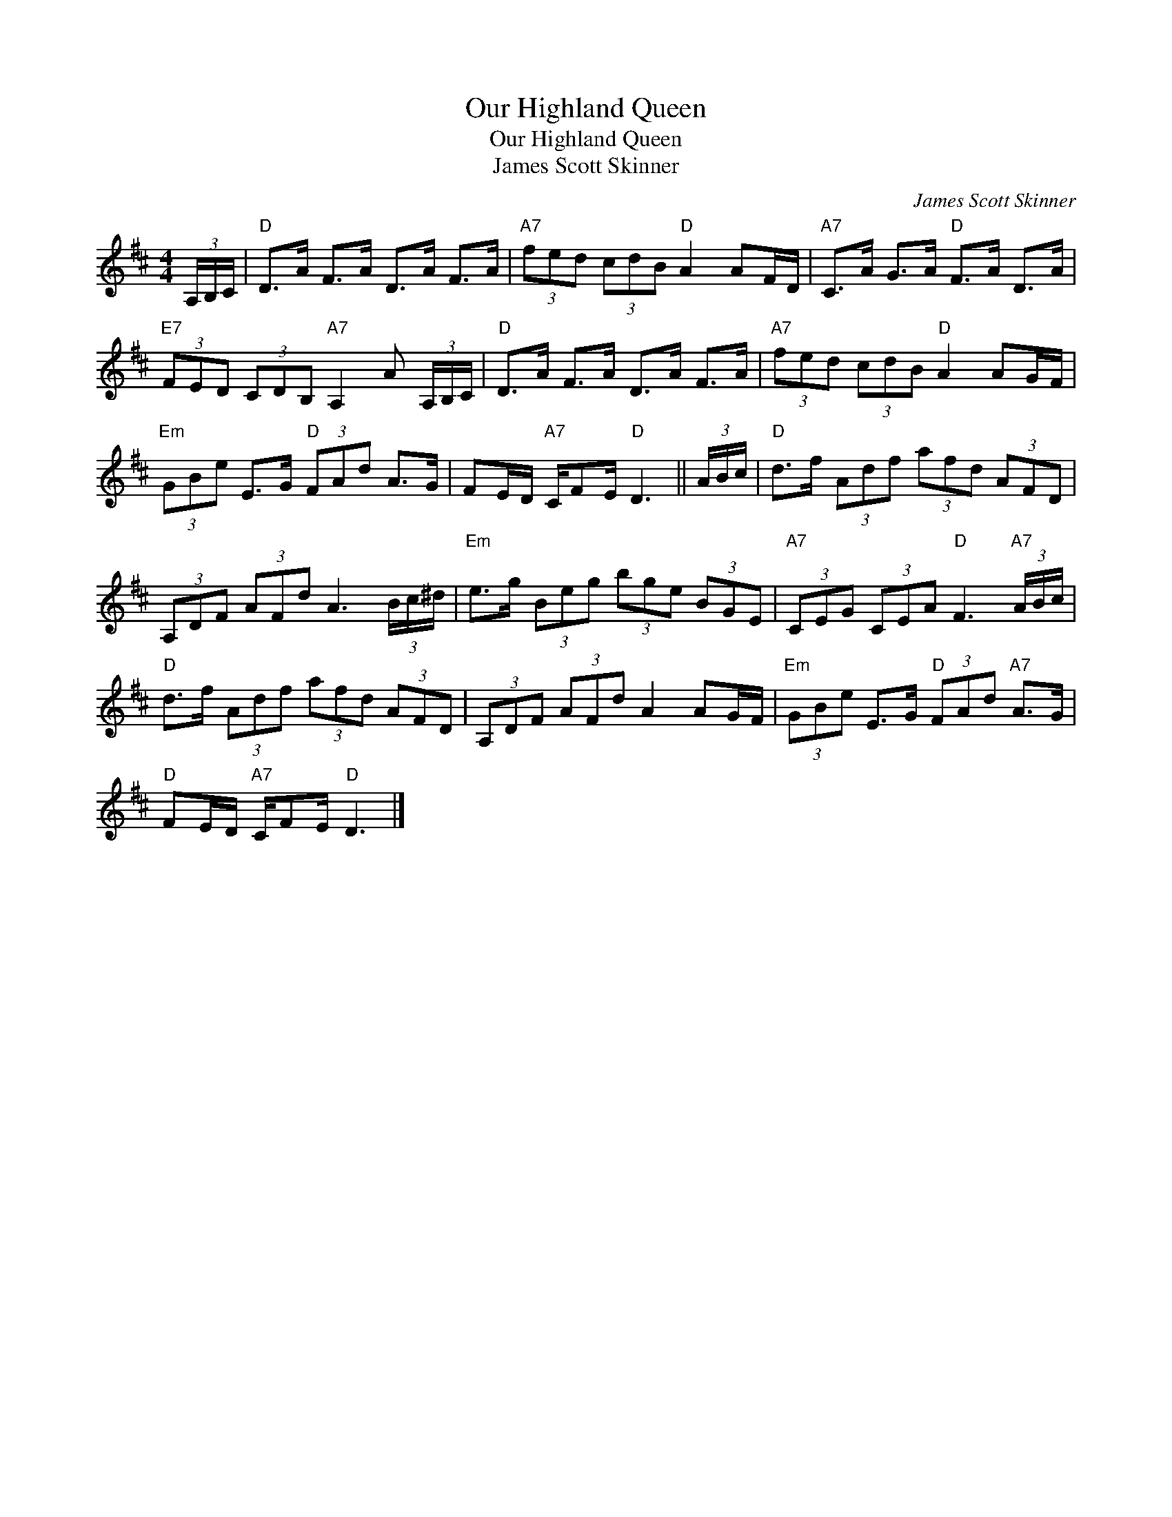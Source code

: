 X:1
T:Our Highland Queen
T:Our Highland Queen
T:James Scott Skinner
C:James Scott Skinner
L:1/8
M:4/4
K:D
V:1 treble 
V:1
 (3A,/B,/C/ |"D" D>A F>A D>A F>A |"A7" (3fed (3cdB"D" A2 AF/D/ |"A7" C>A G>A"D" F>A D>A | %4
"E7" (3FED (3CDB,"A7" A,2 A (3A,/B,/C/ |"D" D>A F>A D>A F>A |"A7" (3fed (3cdB"D" A2 AG/F/ | %7
"Em" (3GBe E>G"D" (3FAd A>G | FE/D/"A7" C/FE/"D" D3 || (3A/B/c/ |"D" d>f (3Adf (3afd (3AFD | %11
 (3A,DF (3AFd A3 (3B/c/^d/ |"Em" e>g (3Beg (3bge (3BGE |"A7" (3CEG (3CEA"D" F3"A7" (3A/B/c/ | %14
"D" d>f (3Adf (3afd (3AFD | (3A,DF (3AFd A2 AG/F/ |"Em" (3GBe E>G"D" (3FAd"A7" A>G | %17
"D" FE/D/"A7" C/FE/"D" D3 |] %18

